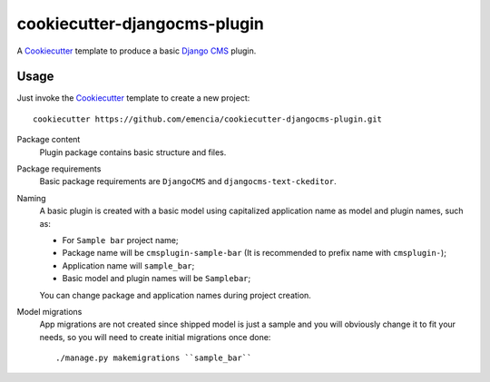 .. _Emencia: http://www.emencia.com/
.. _Cookiecutter: https://github.com/audreyr/cookiecutter
.. _Django CMS: https://www.django-cms.org/

cookiecutter-djangocms-plugin
=============================

A `Cookiecutter`_ template to produce a basic `Django CMS`_ plugin.

Usage
*****

Just invoke the `Cookiecutter`_ template to create a new project: ::

    cookiecutter https://github.com/emencia/cookiecutter-djangocms-plugin.git

Package content
    Plugin package contains basic structure and files.

Package requirements
    Basic package requirements are ``DjangoCMS`` and ``djangocms-text-ckeditor``.

Naming
    A basic plugin is created with a basic model using capitalized application name
    as model and plugin names, such as:

    * For ``Sample bar`` project name;
    * Package name will be ``cmsplugin-sample-bar`` (It is recommended to prefix name with ``cmsplugin-``);
    * Application name will ``sample_bar``;
    * Basic model and plugin names will be ``Samplebar``;

    You can change package and application names during project creation.

Model migrations
    App migrations are not created since shipped model is just a sample and you
    will obviously change it to fit your needs, so you will need to create initial
    migrations once done: ::

        ./manage.py makemigrations ``sample_bar``
